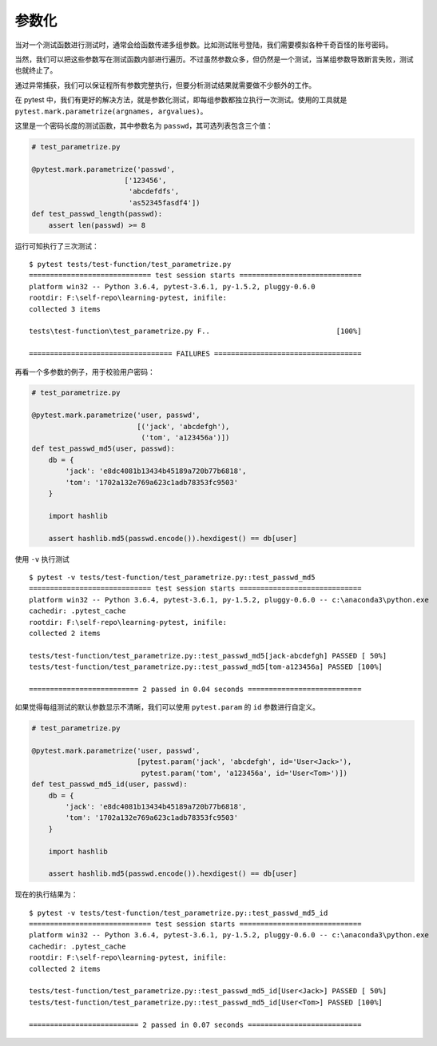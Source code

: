 参数化
=============

当对一个测试函数进行测试时，通常会给函数传递多组参数。比如测试账号登陆，我们需要模拟各种千奇百怪的账号密码。

当然，我们可以把这些参数写在测试函数内部进行遍历。不过虽然参数众多，但仍然是一个测试，当某组参数导致断言失败，测试也就终止了。

通过异常捕获，我们可以保证程所有参数完整执行，但要分析测试结果就需要做不少额外的工作。

在 pytest 中，我们有更好的解决方法，就是参数化测试，即每组参数都独立执行一次测试。使用的工具就是 ``pytest.mark.parametrize(argnames, argvalues)``。

这里是一个密码长度的测试函数，其中参数名为 ``passwd``，其可选列表包含三个值：

.. code-block:: python

   # test_parametrize.py

   @pytest.mark.parametrize('passwd',
                         ['123456',
                          'abcdefdfs',
                          'as52345fasdf4'])
   def test_passwd_length(passwd):
       assert len(passwd) >= 8

运行可知执行了三次测试：

::

    $ pytest tests/test-function/test_parametrize.py
    ============================= test session starts =============================
    platform win32 -- Python 3.6.4, pytest-3.6.1, py-1.5.2, pluggy-0.6.0
    rootdir: F:\self-repo\learning-pytest, inifile:
    collected 3 items

    tests\test-function\test_parametrize.py F..                              [100%]

    ================================== FAILURES ===================================

再看一个多参数的例子，用于校验用户密码：

.. code-block:: python

    # test_parametrize.py

    @pytest.mark.parametrize('user, passwd',
                             [('jack', 'abcdefgh'),
                              ('tom', 'a123456a')])
    def test_passwd_md5(user, passwd):
        db = {
            'jack': 'e8dc4081b13434b45189a720b77b6818',
            'tom': '1702a132e769a623c1adb78353fc9503'
        }

        import hashlib

        assert hashlib.md5(passwd.encode()).hexdigest() == db[user]

使用 ``-v`` 执行测试

::

    $ pytest -v tests/test-function/test_parametrize.py::test_passwd_md5
    ============================= test session starts =============================
    platform win32 -- Python 3.6.4, pytest-3.6.1, py-1.5.2, pluggy-0.6.0 -- c:\anaconda3\python.exe
    cachedir: .pytest_cache
    rootdir: F:\self-repo\learning-pytest, inifile:
    collected 2 items

    tests/test-function/test_parametrize.py::test_passwd_md5[jack-abcdefgh] PASSED [ 50%]
    tests/test-function/test_parametrize.py::test_passwd_md5[tom-a123456a] PASSED [100%]

    ========================== 2 passed in 0.04 seconds ===========================

如果觉得每组测试的默认参数显示不清晰，我们可以使用 ``pytest.param`` 的 ``id`` 参数进行自定义。

.. code-block:: python

    # test_parametrize.py

    @pytest.mark.parametrize('user, passwd',
                             [pytest.param('jack', 'abcdefgh', id='User<Jack>'),
                              pytest.param('tom', 'a123456a', id='User<Tom>')])
    def test_passwd_md5_id(user, passwd):
        db = {
            'jack': 'e8dc4081b13434b45189a720b77b6818',
            'tom': '1702a132e769a623c1adb78353fc9503'
        }

        import hashlib

        assert hashlib.md5(passwd.encode()).hexdigest() == db[user]

现在的执行结果为：

::

    $ pytest -v tests/test-function/test_parametrize.py::test_passwd_md5_id
    ============================= test session starts =============================
    platform win32 -- Python 3.6.4, pytest-3.6.1, py-1.5.2, pluggy-0.6.0 -- c:\anaconda3\python.exe
    cachedir: .pytest_cache
    rootdir: F:\self-repo\learning-pytest, inifile:
    collected 2 items

    tests/test-function/test_parametrize.py::test_passwd_md5_id[User<Jack>] PASSED [ 50%]
    tests/test-function/test_parametrize.py::test_passwd_md5_id[User<Tom>] PASSED [100%]

    ========================== 2 passed in 0.07 seconds ===========================


